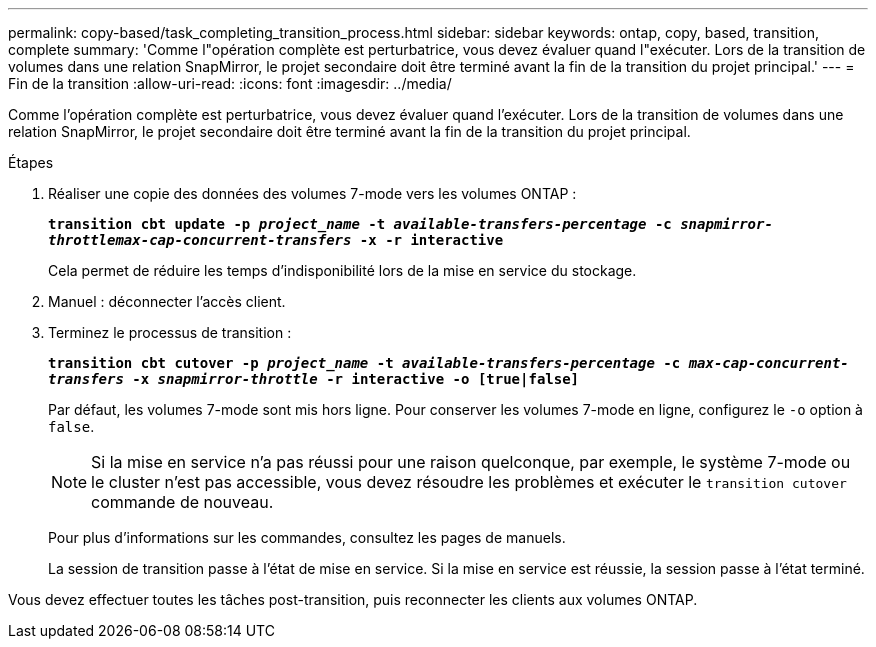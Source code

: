 ---
permalink: copy-based/task_completing_transition_process.html 
sidebar: sidebar 
keywords: ontap, copy, based, transition, complete 
summary: 'Comme l"opération complète est perturbatrice, vous devez évaluer quand l"exécuter. Lors de la transition de volumes dans une relation SnapMirror, le projet secondaire doit être terminé avant la fin de la transition du projet principal.' 
---
= Fin de la transition
:allow-uri-read: 
:icons: font
:imagesdir: ../media/


[role="lead"]
Comme l'opération complète est perturbatrice, vous devez évaluer quand l'exécuter. Lors de la transition de volumes dans une relation SnapMirror, le projet secondaire doit être terminé avant la fin de la transition du projet principal.

.Étapes
. Réaliser une copie des données des volumes 7-mode vers les volumes ONTAP :
+
`*transition cbt update -p _project_name_ -t _available-transfers-percentage_ -c _snapmirror-throttlemax-cap-concurrent-transfers_ -x -r interactive*`

+
Cela permet de réduire les temps d'indisponibilité lors de la mise en service du stockage.

. Manuel : déconnecter l'accès client.
. Terminez le processus de transition :
+
`*transition cbt cutover -p _project_name_ -t _available-transfers-percentage_ -c _max-cap-concurrent-transfers_ -x _snapmirror-throttle_ -r interactive -o [true|false]*`

+
Par défaut, les volumes 7-mode sont mis hors ligne. Pour conserver les volumes 7-mode en ligne, configurez le `-o` option à `false`.

+

NOTE: Si la mise en service n'a pas réussi pour une raison quelconque, par exemple, le système 7-mode ou le cluster n'est pas accessible, vous devez résoudre les problèmes et exécuter le `transition cutover` commande de nouveau.

+
Pour plus d'informations sur les commandes, consultez les pages de manuels.

+
La session de transition passe à l'état de mise en service. Si la mise en service est réussie, la session passe à l'état terminé.



Vous devez effectuer toutes les tâches post-transition, puis reconnecter les clients aux volumes ONTAP.
